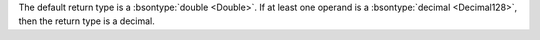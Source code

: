 The default return type is a :bsontype:`double <Double>`. If at least 
one operand is a :bsontype:`decimal <Decimal128>`, then the return 
type is a decimal.